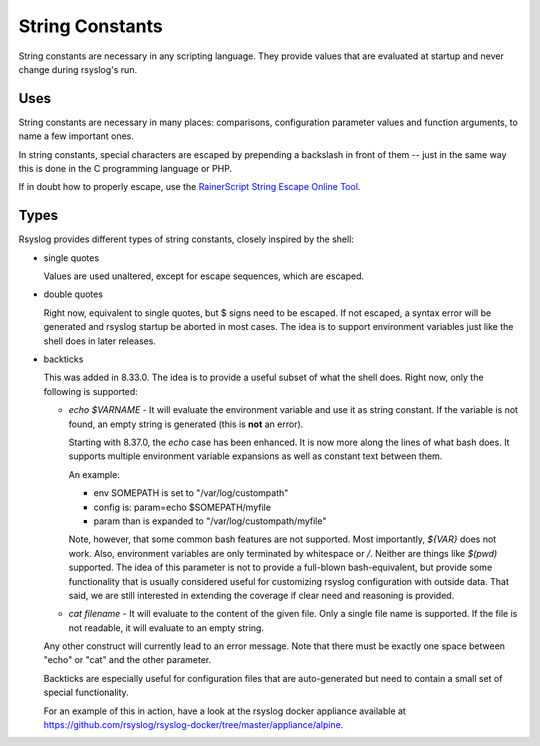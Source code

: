 String Constants
================

String constants are necessary in any scripting language. They provide
values that are evaluated at startup and never change during rsyslog's
run.

Uses
----
String constants are necessary in many places: comparisons,
configuration parameter values and function arguments, to name a few
important ones.

In string constants, special characters are escaped by prepending a
backslash in front of them -- just in the same way this is done in the C
programming language or PHP.

If in doubt how to properly escape, use the `RainerScript String Escape
Online
Tool <http://www.rsyslog.com/rainerscript-constant-string-escaper/>`_.

Types
-----

Rsyslog provides different types of string constants, closely inspired
by the shell:

- single quotes

  Values are used unaltered, except for escape sequences, which are
  escaped.

- double quotes

  Right now, equivalent to single quotes, but $ signs need to be escaped.
  If not escaped, a syntax error will be generated and rsyslog startup
  be aborted in most cases.
  The idea is to support environment variables just like the shell does
  in later releases.

- backticks

  This was added in 8.33.0. The idea is to provide a useful subset of
  what the shell does. Right now, only the following is supported:

  - `echo $VARNAME` - It will evaluate the environment variable and use
    it as string constant.  If the variable is not found, an empty string
    is generated (this is **not** an error).

    Starting with 8.37.0, the `echo` case has been enhanced. It is now
    more along the lines of what bash does. It supports multiple
    environment variable expansions as well as constant text
    between them.

    An example:

    * env SOMEPATH is set to "/var/log/custompath"
    * config is: param=echo $SOMEPATH/myfile
    * param than is expanded to "/var/log/custompath/myfile"

    Note, however, that some common bash features are not supported.
    Most importantly, `${VAR}` does not work. Also, environment variables
    are only terminated by whitespace or `/`. Neither are things like
    `$(pwd)` supported. The idea of this parameter is not to provide a
    full-blown bash-equivalent, but provide some functionality that is
    usually considered useful for customizing rsyslog configuration with
    outside data. That said, we are still interested in extending the
    coverage if clear need and reasoning is provided.

  - `cat filename` - It will evaluate to the content of the given file.
    Only a single file name is supported. If the file is not readable,
    it will evaluate to an empty string.

  Any other construct will currently lead to an error message.
  Note that there must be exactly one space between "echo" or "cat" and
  the other parameter.

  Backticks are especially useful for configuration files that are
  auto-generated but need to contain a small set of special functionality.

  For an example of this in action, have a look at the rsyslog docker
  appliance available at
  https://github.com/rsyslog/rsyslog-docker/tree/master/appliance/alpine.
